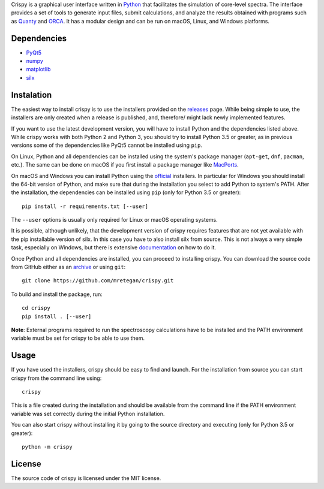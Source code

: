 Crispy is a graphical user interface written in `Python <https://www.python.org/>`_ that facilitates the simulation of core-level spectra. The interface provides a set of tools to generate input files, submit calculations, and analyze the results obtained with programs such as `Quanty <http://quanty.org>`_ and `ORCA <https://orcaforum.cec.mpg.de>`_. It has a modular design and can be run on macOS, Linux, and Windows platforms.

.. image:: doc/crispy.png

Dependencies
------------
* `PyQt5 <https://riverbankcomputing.com/software/pyqt/intro>`_
* `numpy <http://numpy.org>`_
* `matplotlib <http://matplotlib.org>`_
* `silx <http://www.silx.org>`_

Instalation
-----------
The easiest way to install crispy is to use the installers provided on the `releases <https://github.com/mretegan/crispy/releases>`_ page. While being simple to use, the installers are only created when a release is published, and, therefore/ might lack newly implemented features. 

If you want to use the latest development version, you will have to install Python and the dependencies listed above. While crispy works with both Python 2 and Python 3, you should try to install Python 3.5 or greater, as in previous versions some of the dependencies like PyQt5 cannot be installed using ``pip``. 

On Linux, Python and all dependencies can be installed using the system's package manager (``apt-get``, ``dnf``, ``pacman``, etc.). The same can be done on macOS if you first install a package manager like `MacPorts <https://www.macports.org>`_. 

On macOS and Windows you can install Python using the `official <https://www.python.org/downloads>`_ installers. In particular for Windows you should install the 64-bit version of Python, and make sure that during the installation you select to add Python to system's PATH. After the installation, the dependencies can be installed using ``pip`` (only for Python 3.5 or greater):: 

    pip install -r requirements.txt [--user]

The ``--user`` options is usually only required for Linux or macOS operating systems.

It is possible, although unlikely, that the development version of crispy requires features that are not yet available with the pip installable version of silx. In this case you have to also install silx from source. This is not always a very simple task, especially on Windows, but there is extensive `documentation <http://www.silx.org/doc/silx>`_ on how to do it. 

Once Python and all dependencies are installed, you can proceed to installing crispy. You can download the source code from GitHub either as an `archive <https://github.com/mretegan/crispy/archive/master.zip>`_ or using ``git``::

    git clone https://github.com/mretegan/crispy.git

To build and install the package, run::

    cd crispy
    pip install . [--user]

**Note**: External programs required to run the spectroscopy calculations have to be installed and the PATH environment variable must be set for crispy to be able to use them.

Usage
-----
If you have used the installers, crispy should be easy to find and launch. For the installation from source you can start crispy from the command line using::

    crispy

This is a file created during the installation and should be available from the command line if the PATH environment variable was set correctly during the initial Python installation. 

You can also start crispy without installing it by going to the source directory and executing (only for Python 3.5 or greater)::

    python -m crispy

License
-------
The source code of crispy is licensed under the MIT license.
